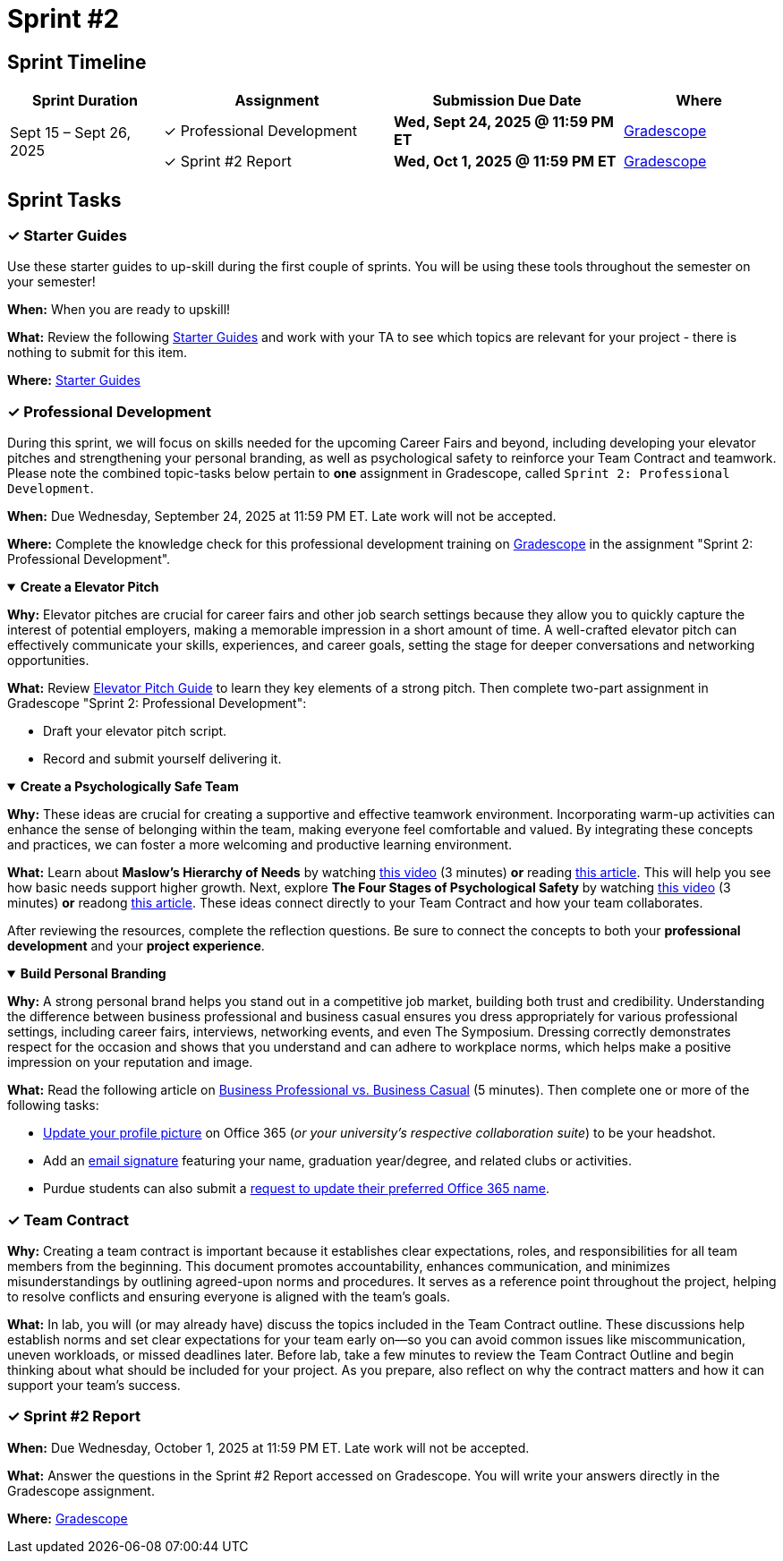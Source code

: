 = Sprint #2

== Sprint Timeline
[cols="2,3,3,2", options="header"]
|===
| Sprint Duration | Assignment | Submission Due Date | Where

.2+| Sept 15 – Sept 26, 2025
| ✓ Professional Development
| **Wed, Sept 24, 2025 @ 11:59 PM ET**  
| link:https://www.gradescope.com/[Gradescope]

| ✓ Sprint #2 Report
| **Wed, Oct 1, 2025 @ 11:59 PM ET**  
| link:https://www.gradescope.com/[Gradescope]
|===

== Sprint Tasks

=== &#10003; Starter Guides

Use these starter guides to up-skill during the first couple of sprints. You will be using these tools throughout the semester on your semester!

*When:* When you are ready to upskill!

*What:* Review the following link:https://the-examples-book.com/tools/[Starter Guides] and work with your TA to see which topics are relevant for your project - there is nothing to submit for this item.

*Where:* link:https://the-examples-book.com/tools/[Starter Guides]

=== &#10003; Professional Development

During this sprint, we will focus on skills needed for the upcoming Career Fairs and beyond, including developing your elevator pitches and strengthening your personal branding, as well as psychological safety to reinforce your Team Contract and teamwork. Please note the combined topic-tasks below pertain to *one* assignment in Gradescope, called `Sprint 2: Professional Development`.

*When:* Due Wednesday, September 24, 2025 at 11:59 PM ET. Late work will not be accepted.

*Where:* Complete the knowledge check for this professional development training on link:https://www.gradescope.com/[Gradescope] in the assignment "Sprint 2: Professional Development".


.**Create a Elevator Pitch**
[%collapsible%open]
====
*Why:* Elevator pitches are crucial for career fairs and other job search settings because they allow you to quickly capture the interest of potential employers, making a memorable impression in a short amount of time. A well-crafted elevator pitch can effectively communicate your skills, experiences, and career goals, setting the stage for deeper conversations and networking opportunities.

*What:* Review link:https://the-examples-book.com/crp/students/elevator_pitch[Elevator Pitch Guide] to learn they key elements of a strong pitch. Then complete two-part assignment in Gradescope "Sprint 2: Professional Development":

- Draft your elevator pitch script.
- Record and submit yourself delivering it.
====

.**Create a Psychologically Safe Team**
[%collapsible%open]
====
*Why:* These ideas are crucial for creating a supportive and effective teamwork environment. Incorporating warm-up activities can enhance the sense of belonging within the team, making everyone feel comfortable and valued. By integrating these concepts and practices, we can foster a more welcoming and productive learning environment. 

*What:* Learn about **Maslow's Hierarchy of Needs** by watching link:https://youtu.be/O-4ithG_07Q[this video] (3 minutes) **or** reading link:https://www.simplypsychology.org/maslow.html[this article]. This will help you see how basic needs support higher growth. 
Next, explore **The Four Stages of Psychological Safety** by watching link:https://youtu.be/9L1AKxjCBQc[this video] (3 minutes) **or** readong link:https://management30.com/blog/psychological-safety-stages/[this article]. These ideas connect directly to your Team Contract and how your team collaborates. 

After reviewing the resources, complete the reflection questions. Be sure to connect the concepts to both your **professional development** and your **project experience**.


====

.**Build Personal Branding**
[%collapsible%open]
====
*Why:* A strong personal brand helps you stand out in a competitive job market, building both trust and credibility. Understanding the difference between business professional and business casual ensures you dress appropriately for various professional settings, including career fairs, interviews, networking events, and even The Symposium. Dressing correctly demonstrates respect for the occasion and shows that you understand and can adhere to workplace norms, which helps make a positive impression on your reputation and image.

*What:* Read the following article on link:https://www.liveabout.com/business-casual-attire-2061335[Business Professional vs. Business Casual] (5 minutes). Then complete one or more of the following tasks:

 - link:https://service.purdue.edu/TDClient/32/Purdue/KB/ArticleDet?ID=587[Update your profile picture] on Office 365 (_or your university's respective collaboration suite_) to be your headshot.
 - Add an link:https://support.microsoft.com/en-us/office/create-and-add-an-email-signature-in-outlook-com-or-outlook-on-the-web-776d9006-abdf-444e-b5b7-a61821dff034[email signature] featuring your name, graduation year/degree, and related clubs or activities.
 - Purdue students can also submit a link:https://service.purdue.edu/TDClient/32/Purdue/Requests/TicketRequests/NewForm?ID=pvRNFEIlgK4_&RequestorType=ServiceOffering[request to update their preferred Office 365 name].
====

=== &#10003; Team Contract
*Why:* Creating a team contract is important because it establishes clear expectations, roles, and responsibilities for all team members from the beginning. This document promotes accountability, enhances communication, and minimizes misunderstandings by outlining agreed-upon norms and procedures. It serves as a reference point throughout the project, helping to resolve conflicts and ensuring everyone is aligned with the team's goals.

*What:* In lab, you will (or may already have) discuss the topics included in the Team Contract outline. These discussions help establish norms and set clear expectations for your team early on—so you can avoid common issues like miscommunication, uneven workloads, or missed deadlines later. Before lab, take a few minutes to review the Team Contract Outline and begin thinking about what should be included for your project. As you prepare, also reflect on why the contract matters and how it can support your team’s success.

=== &#10003; Sprint #2 Report 

*When:* Due Wednesday, October 1, 2025 at 11:59 PM ET. Late work will not be accepted.

*What:* Answer the questions in the Sprint #2 Report accessed on Gradescope. You will write your answers directly in the Gradescope assignment. 

*Where:* link:https://www.gradescope.com/[Gradescope]
